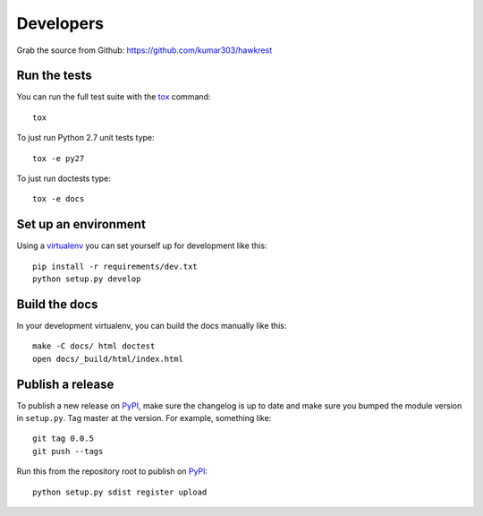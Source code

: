 ==========
Developers
==========

Grab the source from Github: https://github.com/kumar303/hawkrest

Run the tests
=============

You can run the full test suite with the `tox`_ command::

    tox

To just run Python 2.7 unit tests type::

    tox -e py27

To just run doctests type::

    tox -e docs

Set up an environment
=====================

Using a `virtualenv`_ you can set yourself up for development like this::

    pip install -r requirements/dev.txt
    python setup.py develop

Build the docs
==============

In your development virtualenv, you can build the docs manually like this::

    make -C docs/ html doctest
    open docs/_build/html/index.html

Publish a release
=================

To publish a new release on `PyPI`_, make sure the changelog is up to date
and make sure you bumped the module version in ``setup.py``. Tag master
at the version. For example, something like::

    git tag 0.0.5
    git push --tags

Run this from the repository root to publish on `PyPI`_::

    python setup.py sdist register upload


.. _virtualenv: https://pypi.python.org/pypi/virtualenv
.. _tox: http://tox.readthedocs.org/
.. _`PyPI`: https://pypi.python.org/pypi
